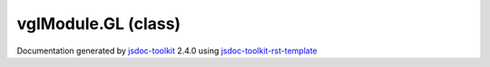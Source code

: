 

===============================================
vglModule.GL (class)
===============================================


.. contents::
   :local:

.. js:class:: vglModule.GL ()

      
   
   .. ============================== constructor details ====================
   
   
   
   
   
   
   
   
   Wrap GL enums. Currently to get values of the enums we need to create
   or access the context.
   
   Using enums from here:
   https://github.com/toji/dart-gl-enums/blob/master/lib/gl_enums.dart
   
   
   
   
   
   
   
   
   
   
   
   
   
   
   
   
   
   
   
   
   
   
   
   
   
   .. ============================== properties summary =====================
   
   
   
   .. ============================== events summary ========================
   
   
   
   
   
   .. ============================== field details ==========================
   
   
   
   .. ============================== method details =========================
   
   
   
   .. ============================== event details =========================
   
   

.. container:: footer

   Documentation generated by jsdoc-toolkit_  2.4.0 using jsdoc-toolkit-rst-template_

.. _jsdoc-toolkit: http://code.google.com/p/jsdoc-toolkit/
.. _jsdoc-toolkit-rst-template: http://code.google.com/p/jsdoc-toolkit-rst-template/
.. _sphinx: http://sphinx.pocoo.org/




.. vim: set ft=rst :
